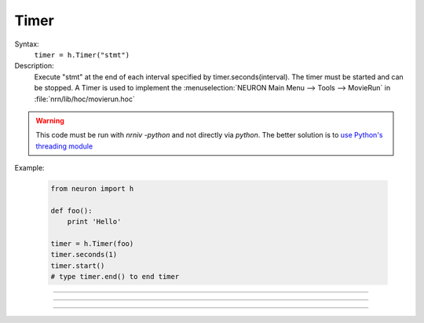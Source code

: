 .. _timer:

Timer
-----



.. class:: Timer


    Syntax:
        ``timer = h.Timer("stmt")``


    Description:
        Execute "stmt" at the end of each interval specified by timer.seconds(interval). 
        The timer must be started and can be stopped. 
        A Timer is used to implement the :menuselection:`NEURON Main Menu --> Tools --> MovieRun` in 
        :file:`nrn/lib/hoc/movierun.hoc`

    .. warning::
        This code must be run with `nrniv -python` and not directly via `python`.
        The better solution is to `use Python's threading module <https://docs.python.org/2/library/threading.html>`_
            


    Example:

        .. code-block::
            python

            from neuron import h

            def foo():
                print 'Hello'

            timer = h.Timer(foo)
            timer.seconds(1)
            timer.start()
            # type timer.end() to end timer


         

----



.. method:: Timer.seconds


    Syntax:
        ``interval = timer.seconds()``

        ``interval = timer.seconds(interval)``


    Description:
        Specify the timer interval. Timer resolution is system dependent but is probably 
        around 10 ms. 
        The time it takes to execute the "stmt" is a part of the interval. 

         

----



.. method:: Timer.start


    Syntax:
        ``timer.start()``


    Description:
        Start the timer. "stmt" will be called at the end of each interval defined 
        by the argument to timer.seconds(interval). 

         

----



.. method:: Timer.end


    Syntax:
        ``timer.end()``


    Description:
        Stop calling the "stmt". At least on linux, this will prevent the calling 
        of "stmt" at the end of the current interval. 

         

